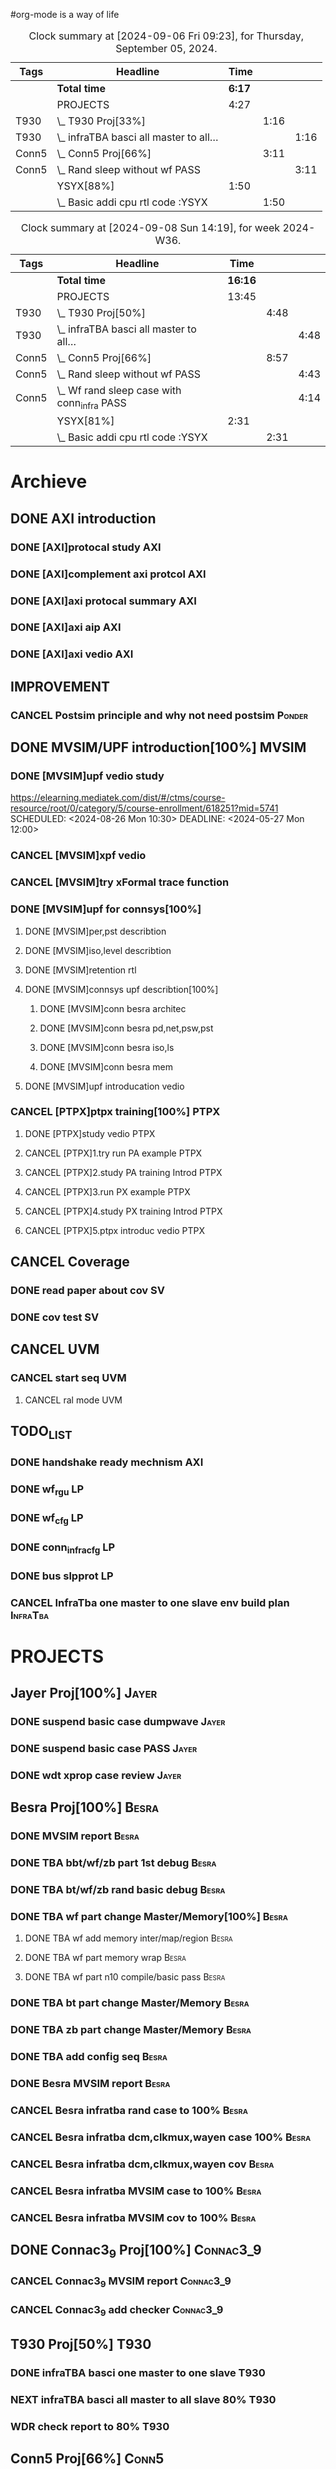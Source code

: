 #org-mode is a way of life
 
#+STARTUP: logdone
#+TODO: TODO(t) NEXT(n) PROJECT(p) WAITING(w) SOMEDAY(s) | DONE(d) CANCEL(c)  
#+PROPERTY: Effort_ALL 0 0:10 0:30 1:00 2:00 3:00 4:00 5:00 6:00 7:00
#+COLUMNS: %40ITEM(Task) %17Effort(Estimated Effort){:} %CLOCKSUM 


#+BEGIN: columnview :hlines 1 :id "label"
#+END:
#+END:

#+BEGIN: clocktable :scope file :maxlevel 2
#+END:

#+BEGIN: clocktable :tstart "<2022-11-24 Thu 7:00>" :tend "<2022-11-24 Thu 12:00>"
#+END: clocktable

#+BEGIN: clocktable :maxlevel 5 :block today-1   :scope file :tags non-nil
#+CAPTION: Clock summary at [2024-09-06 Fri 09:23], for Thursday, September 05, 2024.
| Tags  | Headline                                  |   Time |      |      |
|-------+-------------------------------------------+--------+------+------|
|       | *Total time*                              | *6:17* |      |      |
|-------+-------------------------------------------+--------+------+------|
|       | PROJECTS                                  |   4:27 |      |      |
| T930  | \_  T930 Proj[33%]                        |        | 1:16 |      |
| T930  | \_    infraTBA basci all master to all... |        |      | 1:16 |
| Conn5 | \_  Conn5 Proj[66%]                       |        | 3:11 |      |
| Conn5 | \_    Rand sleep without wf PASS          |        |      | 3:11 |
|       | YSYX[88%]                                 |   1:50 |      |      |
|       | \_  Basic addi cpu rtl code :YSYX         |        | 1:50 |      |
#+END: clocktable

#+BEGIN: clocktable :maxlevel 4 :block thisweek    :scope file  :tags non-nil 
#+CAPTION: Clock summary at [2024-09-08 Sun 14:19], for week 2024-W36.
| Tags  | Headline                                      |    Time |      |      |
|-------+-----------------------------------------------+---------+------+------|
|       | *Total time*                                  | *16:16* |      |      |
|-------+-----------------------------------------------+---------+------+------|
|       | PROJECTS                                      |   13:45 |      |      |
| T930  | \_  T930 Proj[50%]                            |         | 4:48 |      |
| T930  | \_    infraTBA basci all master to all...     |         |      | 4:48 |
| Conn5 | \_  Conn5 Proj[66%]                           |         | 8:57 |      |
| Conn5 | \_    Rand sleep without wf PASS              |         |      | 4:43 |
| Conn5 | \_    Wf rand sleep case with conn_infra PASS |         |      | 4:14 |
|       | YSYX[81%]                                     |    2:31 |      |      |
|       | \_  Basic addi cpu rtl code :YSYX             |         | 2:31 |      |
#+END: clocktable

* Archieve

** DONE AXI introduction
   CLOSED: [2024-05-25 Sat 14:09]
*** DONE [AXI]protocal study                                            :AXI:
    CLOSED: [2024-05-22 Wed 21:52] DEADLINE: <2024-05-22 Wed 22:00> SCHEDULED: <2024-05-22 Wed 20:00>
    :PROPERTIES:
    :Effort:   2:00
    :END:
 :LOGBOOK:
 CLOCK: [2024-05-22 Wed 20:44]--[2024-05-22 Wed 21:51] =>  1:07
 CLOCK: [2024-05-22 Wed 20:00]--[2024-05-22 Wed 20:27] =>  0:27
 :END:
*** DONE [AXI]complement axi protcol                                    :AXI:
    CLOSED: [2024-05-23 Thu 15:11] SCHEDULED: <2024-05-23 Thu 09:00> DEADLINE: <2024-05-23 Thu 10:00>
    :PROPERTIES:
    :Effort:   1:00
    :END:
 :LOGBOOK:
 CLOCK: [2024-05-23 Thu 14:00]--[2024-05-23 Thu 15:10] =>  1:10
 CLOCK: [2024-05-23 Thu 09:56]--[2024-05-23 Thu 11:50] =>  1:54
 :END:
*** DONE [AXI]axi protocal summary                                      :AXI:
    CLOSED: [2024-05-23 Thu 21:39] SCHEDULED: <2024-05-23 Thu 19:30> DEADLINE: <2024-05-23 Thu 21:30>
    :PROPERTIES:
    :Effort:   2:00
    :END:
 :LOGBOOK:
 CLOCK: [2024-05-23 Thu 19:00]--[2024-05-23 Thu 21:39] =>  2:39
 :END:
*** DONE [AXI]axi aip                                                   :AXI:
    CLOSED: [2024-05-25 Sat 14:07] SCHEDULED: <2024-05-24 Fri 9:00> DEADLINE: <2024-05-24 Fri 12:00>
    :PROPERTIES:
    :Effort:   3:00
    :END:
 :LOGBOOK:
 CLOCK: [2024-05-25 Sat 10:20]--[2024-05-25 Sat 11:53] =>  1:33
 CLOCK: [2024-05-24 Fri 21:16]--[2024-05-24 Fri 21:47] =>  0:31
 CLOCK: [2024-05-24 Fri 20:10]--[2024-05-24 Fri 21:07] =>  0:57
 CLOCK: [2024-05-24 Fri 17:44]--[2024-05-24 Fri 18:00] =>  0:16
 CLOCK: [2024-05-24 Fri 09:18]--[2024-05-24 Fri 11:46] =>  2:28
 :END:
*** DONE [AXI]axi vedio                                                 :AXI:
    CLOSED: [2024-05-25 Sat 14:08] SCHEDULED: <2024-05-24 Fri 20:00> DEADLINE: <2024-05-24 Fri 22:00>
    :PROPERTIES:
    :Effort:   2:00
    :END:
 :LOGBOOK:
 CLOCK: [2024-05-25 Sat 12:30]--[2024-05-25 Sat 14:08] =>  1:38
 :END:


** IMPROVEMENT
*** CANCEL Postsim principle and why not need postsim                :Ponder:
    CLOSED: [2024-08-26 Mon 17:55]
    :PROPERTIES:
    :Effort:   2:00
    :END:


** DONE MVSIM/UPF introduction[100%]                                  :MVSIM:
   CLOSED: [2024-08-26 Mon 09:30]
*** DONE [MVSIM]upf vedio study 
    CLOSED: [2024-05-27 Mon 13:54]
 :LOGBOOK:
 CLOCK: [2024-05-27 Mon 19:35]--[2024-05-27 Mon 21:25] =>  1:50
 CLOCK: [2024-05-27 Mon 12:22]--[2024-05-27 Mon 13:54] =>  1:32
 CLOCK: [2024-05-27 Mon 09:10]--[2024-05-27 Mon 11:54] =>  2:44
 :END:
 https://elearning.mediatek.com/dist/#/ctms/course-resource/root/0/category/5/course-enrollment/618251?mid=5741
 SCHEDULED: <2024-08-26 Mon 10:30> DEADLINE: <2024-05-27 Mon 12:00>
 :PROPERTIES:
 :Effort:   1:00
 :END:
*** CANCEL [MVSIM]xpf vedio
    CLOSED: [2024-08-26 Mon 09:30] DEADLINE: <2024-07-10 Wed 11:30>
    :PROPERTIES:
    :Effort:   2:00
    :END:
*** CANCEL [MVSIM]try xFormal trace function
    CLOSED: [2024-08-26 Mon 09:30]
    :PROPERTIES:
    :Effort:   1:00
    :END:

*** DONE [MVSIM]upf for connsys[100%]
    CLOSED: [2024-06-26 Wed 08:47]
    :PROPERTIES:
    :EFFORT:   8:30
    :END:
 :LOGBOOK:
 CLOCK: [2024-05-28 Tue 11:22]--[2024-05-28 Tue 11:52] =>  0:30
 CLOCK: [2024-05-27 Mon 16:03]--[2024-05-27 Mon 17:19] =>  1:16
 :END:
**** DONE [MVSIM]per,pst describtion
     CLOSED: [2024-05-30 Thu 20:38] SCHEDULED: <2024-05-30 Thu 13:00> DEADLINE: <2024-05-30 Thu 14:00>
     :PROPERTIES:
     :Effort:   1:00
     :END:
 :LOGBOOK:
 CLOCK: [2024-05-30 Thu 20:02]--[2024-05-30 Thu 20:44] =>  0:42
 CLOCK: [2024-05-30 Thu 14:34]--[2024-05-30 Thu 17:33] =>  2:59
 :END:
**** DONE [MVSIM]iso,level describtion
     CLOSED: [2024-06-04 Tue 22:42] SCHEDULED: <2024-05-30 Thu 14:00> DEADLINE: <2024-05-30 Thu 16:00>
     :PROPERTIES:
     :Effort:   2:00
     :END:
 :LOGBOOK:
 CLOCK: [2024-05-30 Thu 20:45]--[2024-05-30 Fri 21:45] =>  1:00
 :END:
**** DONE [MVSIM]retention rtl
     CLOSED: [2024-06-05 Wed 11:36] SCHEDULED: <2024-06-05 Wed 09:00> DEADLINE: <2024-06-05 Wed 11:00>
     :PROPERTIES:
     :Effort:   1:00
     :END:
 :LOGBOOK:
 CLOCK: [2024-06-05 Wed 09:31]--[2024-06-05 Wed 11:16] =>  1:45
 :END:
**** DONE [MVSIM]connsys upf describtion[100%]
     CLOSED: [2024-06-05 Wed 23:49] SCHEDULED: <2024-06-05 Wed 16:00> DEADLINE: <2024-06-05 Wed 18:00>
     :PROPERTIES:
     :EFFORT:   2:30
     :END:
***** DONE [MVSIM]conn besra architec
      CLOSED: [2024-06-05 Wed 14:59] DEADLINE: <2024-06-05 Wed 15:30>
      :PROPERTIES:
      :Effort:   0:30
      :END:
 :LOGBOOK:
 CLOCK: [2024-06-05 Wed 14:47]--[2024-06-05 Wed 14:59] =>  0:12
 :END:
***** DONE [MVSIM]conn besra pd,net,psw,pst
      CLOSED: [2024-06-05 Wed 15:54] DEADLINE: <2024-06-05 Wed 16:30>
      :PROPERTIES:
      :Effort:   1:00
      :END:
 :LOGBOOK:
 CLOCK: [2024-06-05 Wed 14:59]--[2024-06-05 Wed 15:54] =>  0:55
 :END:
***** DONE [MVSIM]conn besra iso,ls
      CLOSED: [2024-06-05 Wed 16:39] DEADLINE: <2024-06-05 Wed 17:00>
      :PROPERTIES:
      :Effort:   0:30
      :END:
 :LOGBOOK:
 CLOCK: [2024-06-05 Wed 16:06]--[2024-06-05 Wed 16:39] =>  0:33
 :END:
***** DONE [MVSIM]conn besra mem
      CLOSED: [2024-06-05 Wed 23:49] DEADLINE: <2024-06-05 Wed 17:30>
      :PROPERTIES:
      :Effort:   0:30
      :END:
 :LOGBOOK:
 CLOCK: [2024-06-05 Wed 16:50]--[2024-06-05 Wed 17:23] =>  0:33
 :END:

**** DONE [MVSIM]upf introducation vedio
     CLOSED: [2024-06-08 Sat 10:19] DEADLINE: <2024-06-09 Sun 18:00>
     :PROPERTIES:
     :Effort:   2:00
     :END:
 :LOGBOOK:
 CLOCK: [2024-06-07 Sat 19:30]--[2024-06-07 Sat 22:30] =>  3:00
 :END:

*** CANCEL [PTPX]ptpx training[100%]                                   :PTPX:
    CLOSED: [2024-08-26 Mon 09:30]
**** DONE [PTPX]study vedio                                            :PTPX:
     CLOSED: [2024-06-08 Sat 15:54] SCHEDULED: <2024-06-05 Wed 20:00> DEADLINE: <2024-06-05 Wed 22:00>
     :PROPERTIES:
     :Effort:   2:00
     :END:
 :LOGBOOK:
 CLOCK: [2024-06-07 Fri 14:33]--[2024-06-07 Fri 17:43] =>  3:10
 CLOCK: [2024-06-06 Thu 16:59]--[2024-06-06 Thu 17:40] =>  0:41
 :END:
**** CANCEL [PTPX]1.try run PA example                                 :PTPX:
     CLOSED: [2024-08-26 Mon 17:54]
     :PROPERTIES:
     :Effort:   2:00
     :END:
 :LOGBOOK:
 CLOCK: [2024-06-10 Mon 18:59]--[2024-06-10 Mon 19:54] =>  0:55
 CLOCK: [2024-06-10 Mon 13:14]--[2024-06-10 Mon 15:39] =>  2:25
 CLOCK: [2024-06-10 Mon 11:07]--[2024-06-10 Mon 12:30] =>  1:23
 CLOCK: [2024-06-08 Sat 15:56]--[2024-06-08 Sat 18:49] =>  2:53
 :END:
**** CANCEL [PTPX]2.study PA training Introd                           :PTPX:
     CLOSED: [2024-08-26 Mon 17:54]
     :PROPERTIES:
     :Effort:   1:00
     :END:
 :LOGBOOK:
 CLOCK: [2024-06-08 Sat 20:00]--[2024-06-08 Sat 22:00] =>  2:00
 :END:
**** CANCEL [PTPX]3.run PX example                                     :PTPX:
     CLOSED: [2024-08-26 Mon 17:54]
     :PROPERTIES:
     :Effort:   1:00
     :END:
**** CANCEL [PTPX]4.study PX training Introd                           :PTPX:
     CLOSED: [2024-08-26 Mon 17:55]
     :PROPERTIES:
     :Effort:   1:00
     :END:
**** CANCEL [PTPX]5.ptpx introduc vedio                                :PTPX:
     CLOSED: [2024-08-26 Mon 17:55]
     :PROPERTIES:
     :Effort:   2:00
     :END:



** CANCEL Coverage
   CLOSED: [2024-08-26 Mon 09:31]
*** DONE read paper about cov                                            :SV:
    CLOSED: [2024-06-06 Thu 09:34] SCHEDULED: <2024-06-05 Wed 19:00> DEADLINE: <2024-06-05 Wed 20:00>
    :PROPERTIES:
    :Effort:   2:00
    :END:
 :LOGBOOK:
 CLOCK: [2024-06-05 Wed 19:26]--[2024-06-05 Sun 21:45] =>  2:19
 CLOCK: [2024-05-25 Sat 17:10]--[2024-05-25 Sun 17:45] =>  0:35
 :END:
*** DONE cov test                                                        :SV:
    CLOSED: [2024-06-26 Wed 08:49] DEADLINE: <2024-06-12 Thu 22:00>
    :PROPERTIES:
    :Effort:   2:00
    :END:


** CANCEL UVM
   CLOSED: [2024-08-26 Mon 09:31]
*** CANCEL start seq                                                    :UVM:
    CLOSED: [2024-08-26 Mon 09:31]
    :PROPERTIES:
    :EFFORT:   2:00
    :END:
**** CANCEL ral mode                                                    :UVM:
     CLOSED: [2024-08-26 Mon 09:31]
     :PROPERTIES:
     :Effort:   2:00
     :END:
  :LOGBOOK:
  CLOCK: [2024-06-12 Wed 16:15]--[2024-06-12 Wed 17:45] =>  1:30
  :END:



** TODO_LIST
*** DONE handshake ready mechnism                                       :AXI:
    CLOSED: [2024-08-26 Mon 09:31]
*** DONE wf_rgu                                                          :LP:
    CLOSED: [2024-06-14 Fri 14:02] DEADLINE: <2024-06-14 Fri 12:00>
 :LOGBOOK:
 CLOCK: [2024-06-14 Fri 09:39]--[2024-06-14 Fri 11:59] =>  2:20
 :END:
*** DONE wf_cfg                                                          :LP:
    CLOSED: [2024-06-14 Fri 22:19] DEADLINE: <2024-06-14 Fri 17:00>
 :LOGBOOK:
 CLOCK: [2024-06-14 Fri 19:32]--[2024-06-14 Fri 21:24] =>  1:52
 CLOCK: [2024-06-14 Fri 14:02]--[2024-06-14 Fri 15:03] =>  1:01
 :END:
*** DONE conn_infra_cfg                                                  :LP:
    CLOSED: [2024-06-14 Fri 22:20] DEADLINE: <2024-06-14 Fri 22:00>
*** DONE bus slpprot                                                     :LP:
    CLOSED: [2024-08-26 Mon 09:31]
 :LOGBOOK:
 CLOCK: [2024-06-15 Sat 10:29]--[2024-06-15 Sat 12:01] =>  1:32
 :END:

*** CANCEL InfraTba one master to one slave env build plan         :InfraTba:
    CLOSED: [2024-08-26 Mon 10:01] DEADLINE: <2024-06-30 Sun>
    :PROPERTIES:
    :Effort:   7:00
    :END:
 :LOGBOOK:
 CLOCK: [2024-06-27 Thu 15:34]--[2024-06-27 Thu 18:27] =>  2:53
 :END:






* PROJECTS
** Jayer Proj[100%]                                                   :Jayer:
*** DONE suspend basic case dumpwave                                  :Jayer:
CLOSED: [2024-06-04 Tue 23:02] SCHEDULED: <2024-05-31 Fri 08:31> DEADLINE: <2024-05-31 Fri 09:30>
:PROPERTIES:
:Effort:   2:00
:END:   
:LOGBOOK:
CLOCK: [2024-05-29 Wed 09:37]--[2024-05-29 Wed 10:02] =>  0:25
:END:
*** DONE suspend basic case PASS                                      :Jayer:
CLOSED: [2024-06-13 Thu 10:26] DEADLINE: <2024-06-15 Sat 18:00>
:PROPERTIES:
:Effort:   2:00
:END:
:LOGBOOK:
CLOCK: [2024-06-05 Wed 14:00]--[2024-06-05 Wed 14:19] =>  0:19
:END:
*** DONE wdt xprop case review                                        :Jayer:
CLOSED: [2024-06-12 Wed 13:41] DEADLINE: <2024-06-12 Wed 18:00>
:LOGBOOK:
CLOCK: [2024-06-26 Wed 09:06]--[2024-06-26 Wed 09:30] =>  0:24
CLOCK: [2024-06-07 Fri 13:34]--[2024-06-07 Fri 14:33] =>  0:59
CLOCK: [2024-06-06 Thu 09:59]--[2024-06-06 Thu 10:04] =>  0:05
:END:

** Besra Proj[100%]                                                   :Besra:
*** DONE MVSIM report                                                 :Besra:
CLOSED: [2024-05-23 Thu 17:36] SCHEDULED: <2024-05-23 Thu 14:25> DEADLINE: <2024-05-23 Thu 15:00>
:PROPERTIES:
:Effort:   0:30
:END:
:LOGBOOK:
CLOCK: [2024-05-23 Thu 15:35]--[2024-05-23 Thu 17:30] =>  1:55
:END:
*** DONE TBA bbt/wf/zb part 1st debug                                 :Besra:
CLOSED: [2024-05-24 Fri 17:02] SCHEDULED: <2024-05-24 Fri 13:00> DEADLINE: <2024-05-24 Fri 16:00>
:PROPERTIES:
:Effort:   3:00
:END:
:LOGBOOK:
CLOCK: [2024-05-24 Fri 13:17]--[2024-05-24 Fri 17:02] =>  3:45
:END:
*** DONE TBA bt/wf/zb rand basic debug                                :Besra:
CLOSED: [2024-06-04 Tue 23:07] SCHEDULED: <2024-05-31 Fri 13:00> DEADLINE: <2024-05-31 Fri 16:00>
:PROPERTIES:
:Effort:   3:00
:END:
:LOGBOOK:
CLOCK: [2024-05-29 Wed 10:02]--[2024-05-29 Wed 10:48] =>  0:46
CLOCK: [2024-05-27 Mon 13:54]--[2024-05-27 Mon 14:10] =>  0:16
CLOCK: [2024-05-26 Sun 12:59]--[2024-05-26 Sun 15:34] =>  2:35
:END:
*** DONE TBA wf part change Master/Memory[100%]                       :Besra:
CLOSED: [2024-06-08 Sat 11:30] DEADLINE: <2024-06-09 Sun 18:00>
:PROPERTIES:
:Effort:   3:00
:END:
**** DONE TBA wf add memory inter/map/region                          :Besra:
CLOSED: [2024-06-06 Thu 14:09] DEADLINE: <2024-06-06 Thu 11:30>
:PROPERTIES:
:Effort:   0:30
:END:
:LOGBOOK:
CLOCK: [2024-06-06 Thu 13:09]--[2024-06-06 Thu 14:09] =>  1:00
CLOCK: [2024-06-06 Thu 11:06]--[2024-06-06 Thu 11:45] =>  0:39
:END:
**** DONE TBA wf part memory wrap                                     :Besra:
CLOSED: [2024-06-06 Thu 14:09] DEADLINE: <2024-06-06 Thu 13:30>
:PROPERTIES:
:Effort:   0:30
:END:
**** DONE TBA wf part n10 compile/basic pass                          :Besra:
CLOSED: [2024-06-08 Sat 11:30] DEADLINE: <2024-06-09 Thu 18:00>
:PROPERTIES:
:Effort:   2:00
:END:
:LOGBOOK:
CLOCK: [2024-06-08 Sat 10:21]--[2024-06-08 Sat 10:32] =>  0:11
:END:
*** DONE TBA bt part change Master/Memory                             :Besra:
CLOSED: [2024-06-12 Wed 12:27] DEADLINE: <2024-06-12 Wed 18:00>
:PROPERTIES:
:Effort:   2:00
:END:
:LOGBOOK:
CLOCK: [2024-06-12 Wed 11:09]--[2024-06-12 Wed 11:30] =>  0:21
CLOCK: [2024-06-12 Wed 10:37]--[2024-06-12 Wed 10:44] =>  0:07
CLOCK: [2024-06-11 Tue 13:34]--[2024-06-11 Tue 14:26] =>  0:52
:END:
*** DONE TBA zb part change Master/Memory                             :Besra:
CLOSED: [2024-06-12 Wed 12:27] DEADLINE: <2024-06-12 Wed 18:00>
:PROPERTIES:
:Effort:   2:00
:END:
*** DONE TBA add config seq                                           :Besra:
CLOSED: [2024-06-26 Wed 08:55] DEADLINE: <2024-06-14 Fri 12:00>
:PROPERTIES:
:Effort:   3:00
:END:
:LOGBOOK:
CLOCK: [2024-06-11 Tue 15:36]--[2024-06-11 Wed 18:15] =>  2:39
CLOCK: [2024-06-11 Tue 14:43]--[2024-06-11 Tue 15:16] =>  0:33
:END:
*** DONE Besra MVSIM report                                           :Besra:
CLOSED: [2024-06-06 Thu 09:58] DEADLINE: <2024-06-07 Fri 15:00>
:PROPERTIES:
:Effort:   2:00
:END:
:LOGBOOK:
CLOCK: [2024-06-06 Thu 09:34]--[2024-06-06 Thu 09:58] =>  0:24
:END:
*** CANCEL Besra infratba rand case to 100%                           :Besra:
CLOSED: [2024-08-26 Mon 09:31] DEADLINE: <2024-06-30 Sun 18:00>
:PROPERTIES:
:Effort:   4:00
:END:
:LOGBOOK:
CLOCK: [2024-06-27 Thu 09:51]--[2024-06-27 Thu 11:10] =>  1:19
CLOCK: [2024-06-26 Wed 15:39]--[2024-06-26 Wed 15:59] =>  0:20
CLOCK: [2024-06-26 Wed 09:30]--[2024-06-26 Wed 10:03] =>  0:33
:END:
*** CANCEL Besra infratba dcm,clkmux,wayen case 100%                  :Besra:
CLOSED: [2024-08-26 Mon 09:31] DEADLINE: <2024-06-30 Sun 18:00>
:PROPERTIES:
:Effort:   6:00
:END:
*** CANCEL Besra infratba dcm,clkmux,wayen cov                        :Besra:
CLOSED: [2024-08-26 Mon 09:31] DEADLINE: <2024-06-30 Sun 18:00>
:PROPERTIES:
:Effort:   4:00
:END:
*** CANCEL Besra infratba MVSIM case to 100%                          :Besra:
CLOSED: [2024-08-26 Mon 09:31] DEADLINE: <2024-06-30 Sun 18:00>
:PROPERTIES:
:Effort:   4:00
:END:
*** CANCEL Besra infratba MVSIM cov to 100%                           :Besra:
CLOSED: [2024-08-26 Mon 09:31] DEADLINE: <2024-07-07 Sun 18:00>
:PROPERTIES:
:Effort:   4:00
:END:

** DONE Connac3_9 Proj[100%]                                      :Connac3_9:
CLOSED: [2024-08-26 Mon 09:56]
*** CANCEL Connac3_9 MVSIM report                                 :Connac3_9:
CLOSED: [2024-06-12 Wed 14:38] DEADLINE: <2024-06-12 Wed 11:00>
:PROPERTIES:
:Effort:   2:00
:END:
:LOGBOOK:
CLOCK: [2024-06-12 Wed 09:44]--[2024-06-12 Wed 09:56] =>  0:12
:END:
*** CANCEL Connac3_9 add checker                                  :Connac3_9:
CLOSED: [2024-08-26 Mon 09:31] DEADLINE: <2024-06-30 Sun 11:00>
:PROPERTIES:
:Effort:   6:00
:END:

** T930 Proj[50%]                                                      :T930:
*** DONE infraTBA basci one master to one slave                        :T930:
    CLOSED: [2024-08-27 Tue 14:47] DEADLINE: <2024-08-26 Mon 11:00> SCHEDULED: <2024-08-26 Mon 10:00>
    :PROPERTIES:
    :Effort:   1:00
    :END:
    :LOGBOOK:
    CLOCK: [2024-08-27 Tue 14:09]--[2024-08-27 Tue 14:47] =>  0:38
    CLOCK: [2024-08-27 Tue 13:39]--[2024-08-27 Tue 14:02] =>  0:23
    CLOCK: [2024-08-27 Tue 11:04]--[2024-08-27 Tue 11:17] =>  0:13
    CLOCK: [2024-08-27 Tue 09:21]--[2024-08-27 Tue 10:15] =>  0:54
     CLOCK: [2024-08-26 Mon 17:57]--[2024-08-26 Mon 18:00] =>  0:03
     CLOCK: [2024-08-26 Mon 11:07]--[2024-08-26 Mon 11:21] =>  0:14
     CLOCK: [2024-08-26 Mon 09:42]--[2024-08-26 Mon 09:55] =>  0:13
    :END:
*** NEXT infraTBA basci all master to all slave 80%                    :T930:
    DEADLINE: <2024-09-08 Sun 11:00> SCHEDULED: <2024-08-27 Tue 17:00>
    :PROPERTIES:
    :Effort:   3:00
    :END:
    :LOGBOOK:
    CLOCK: [2024-09-05 Thu 13:30]--[2024-09-05 Thu 14:00] =>  0:30
    CLOCK: [2024-09-05 Thu 10:44]--[2024-09-05 Thu 11:30] =>  0:46
    CLOCK: [2024-09-04 Wed 17:10]--[2024-09-04 Wed 18:00] =>  0:50
    CLOCK: [2024-09-04 Wed 16:08]--[2024-09-04 Wed 17:05] =>  0:57
    CLOCK: [2024-09-04 Wed 14:16]--[2024-09-04 Wed 14:30] =>  0:14
    CLOCK: [2024-09-04 Wed 13:11]--[2024-09-04 Wed 14:00] =>  0:49
    CLOCK: [2024-09-04 Wed 11:03]--[2024-09-04 Wed 11:45] =>  0:42
    CLOCK: [2024-08-29 Thu 13:27]--[2024-08-29 Thu 13:59] =>  0:32
    CLOCK: [2024-08-29 Thu 10:45]--[2024-08-29 Thu 11:29] =>  0:44
    CLOCK: [2024-08-28 Wed 13:24]--[2024-08-28 Wed 13:56] =>  0:32
    CLOCK: [2024-08-28 Wed 09:37]--[2024-08-28 Wed 11:54] =>  2:17
    :END:
*** WDR check report to 80%                                            :T930:
    SCHEDULED: <2024-09-05 Thu 16:00> DEADLINE: <2024-09-06 Fri 17:00>
    :PROPERTIES:
    :Effort:   2:00
    :END:

** Conn5 Proj[66%]                                                    :Conn5:
*** DONE Dsleep case Pass                                             :Conn5:
    CLOSED: [2024-08-28 Wed 16:12] DEADLINE: <2024-08-28 Wed 17:00> SCHEDULED: <2024-08-27 Tue 17:00>
    :PROPERTIES:
    :Effort:   2:00
    :END:
    :LOGBOOK:
    CLOCK: [2024-08-28 Wed 16:02]--[2024-08-28 Wed 16:12] =>  0:10
    CLOCK: [2024-08-27 Tue 17:28]--[2024-08-27 Tue 17:44] =>  0:16
    :END:
*** DONE Rand sleep without wf PASS                                   :Conn5:
    CLOSED: [2024-09-05 Thu 16:41] DEADLINE: <2024-09-04 Tue 17:00> SCHEDULED: <2024-08-28 Wed 09:00>
    :PROPERTIES:
    :Effort:   3:00
    :END:
    :LOGBOOK:
    CLOCK: [2024-09-05 Thu 14:38]--[2024-09-05 Thu 16:41] =>  2:03
    CLOCK: [2024-09-05 Thu 09:18]--[2024-09-05 Thu 10:26] =>  1:08
    CLOCK: [2024-09-04 Wed 15:15]--[2024-09-04 Wed 16:05] =>  0:50
    CLOCK: [2024-09-04 Wed 10:20]--[2024-09-04 Wed 11:02] =>  0:42
    CLOCK: [2024-08-29 Thu 10:34]--[2024-08-29 Thu 10:45] =>  0:11
    CLOCK: [2024-08-28 Wed 16:16]--[2024-08-28 Wed 18:13] =>  1:57
    CLOCK: [2024-08-28 Wed 13:56]--[2024-08-28 Wed 15:00] =>  1:04
    :END:
*** NEXT Wf rand sleep case with conn_infra PASS                      :Conn5:
    DEADLINE: <2024-09-06 Fri 17:00> SCHEDULED: <2024-09-04 Wed 09:00>
    :PROPERTIES:
    :Effort:   3:00
    :END:
    :LOGBOOK:
    CLOCK: [2024-09-06 Fri 14:00]--[2024-09-06 Fri 16:30] =>  2:30
    CLOCK: [2024-09-06 Fri 09:46]--[2024-09-06 Fri 11:30] =>  1:44
    :END:








* DE Flow study[0%]
** Design flow & coding style, create one slide                     :DE_Flow:
   DEADLINE: <2024-09-06 Fri 12:00>
   :PROPERTIES:
   :Effort:   2:00
   :END:
** Mem and cdc flow, homework                                       :DE_Flow:
   DEADLINE: <2024-09-06 Tue 12:00>
   :PROPERTIES:
   :Effort:   4:00
   :END:
** SG lint, clean addi violation                                    :DE_Flow:
   DEADLINE: <2024-09-09 Mon 12:00>
   :PROPERTIES:
   :Effort:   4:00
   :END:
** SDC_CCD homework                                                 :DE_Flow:
   DEADLINE: <2024-09-10 Tue 12:00>
   :PROPERTIES:
   :Effort:   4:00
   :END:
** DFT homework                                                     :DE_Flow:
   DEADLINE: <2024-09-11 Wed 12:00>
   :PROPERTIES:
   :Effort:   4:00
   :END:
** CTS & STA                                                        :DE_Flow:
   DEADLINE: <2024-09-12 Thu 12:00>
   :PROPERTIES:
   :Effort:   4:00
   :END:



* YSYX[81%]
** DONE figure out c-code transfer assember language, Start and Main step :YSYX:
CLOSED: [2024-08-26 Mon 14:40] DEADLINE: <2024-08-26 Mon 11:30> SCHEDULED: <2024-08-26 Mon 10:00>
:PROPERTIES:
:Effort:   2:00
:END:
:LOGBOOK:
CLOCK: [2024-08-26 Mon 13:40]--[2024-08-26 Mon 14:40] =>  1:00
CLOCK: [2024-08-26 Mon 11:21]--[2024-08-26 Mon 11:53] =>  0:32
CLOCK: [2024-08-26 Mon 10:06]--[2024-08-26 Mon 11:04] =>  0:58
:END:
** DONE sdb debug information vs. GDB :YSYX
   CLOSED: [2024-08-26 Mon 20:00] SCHEDULED: <2024-08-26 Mon 19:00> DEADLINE: <2024-08-26 Mon 20:00>
   :PROPERTIES:
   :Effort:   1:00
   :END:
   :LOGBOOK:
   CLOCK: [2024-08-26 Mon 18:32]--[2024-08-26 Mon 20:02] =>  1:30
   :END:
** DONE Assember language vs. risc-v command :YSYX
   CLOSED: [2024-08-26 Mon 20:58] DEADLINE: <2024-08-26 Mon 21:30> SCHEDULED: <2024-08-26 Mon 20:30>
   :PROPERTIES:
   :Effort:   1:00
   :END:
   :LOGBOOK:
   CLOCK: [2024-08-26 Mon 20:17]--[2024-08-26 Mon 20:58] =>  0:41
   :END:
** DONE The performance between cisc vs. risc-v: :YSYX
     https://cs.stanford.edu/people/eroberts/courses/soco/projects/risc/risccisc/
   CLOSED: [2024-08-27 Tue 10:33]
   DEADLINE: <2024-08-27 Tue 10:00> SCHEDULED: <2024-08-27 Tue 11:00>
   :PROPERTIES:
   :Effort:   1:00
   :END:
   :LOGBOOK:
   CLOCK: [2024-08-27 Tue 10:10]--[2024-08-27 Tue 10:32] =>  0:22
   :END:
** DONE The table extension tech :YSYX
   CLOSED: [2024-08-27 Tue 16:06] DEADLINE: <2024-08-27 Tue 11:00> SCHEDULED: <2024-08-27 Tue 12:00>
   :PROPERTIES:
   :Effort:   1:00
   :END:
   :LOGBOOK:
   CLOCK: [2024-08-27 Tue 15:46]--[2024-08-27 Tue 16:06] =>  0:20
   :END:
** DONE The mean of imm :YSYX
   CLOSED: [2024-08-27 Tue 16:20] DEADLINE: <2024-08-27 Tue 16:00> SCHEDULED: <2024-08-27 Tue 17:00>
   :PROPERTIES:
   :Effort:   1:00
   :END:
   :LOGBOOK:
   CLOCK: [2024-08-27 Tue 16:06]--[2024-08-27 Tue 16:18] =>  0:12
   :END:
** DONE The mean of delay of difference :YSYX
   CLOSED: [2024-08-27 Tue 16:55] DEADLINE: <2024-08-27 Tue 17:00> SCHEDULED: <2024-08-27 Tue 19:30>
   :PROPERTIES:
   :Effort:   1:00
   :END:
   :LOGBOOK:
   CLOCK: [2024-08-27 Tue 16:33]--[2024-08-27 Tue 16:54] =>  0:21
   :END:
** DONE Summary the PA QA :YSYX
   CLOSED: [2024-08-27 Tue 22:43] DEADLINE: <2024-08-27 Tue 21:00> SCHEDULED: <2024-08-27 Tue 19:30>
   :PROPERTIES:
   :Effort:   2:00
   :END:
   :LOGBOOK:
   CLOCK: [2024-08-27 Tue 19:27]--[2024-08-27 Tue 21:38] =>  2:11
   CLOCK: [2024-08-27 Tue 19:01]--[2024-08-27 Tue 19:24] =>  0:23
   :END:
** TODO Summary AT&T Recursion code and execute flow :YSYX
   DEADLINE: <2024-09-07 Sat 21:00>
   :PROPERTIES:
   :Effort:   2:00
   :END:
** CANCEL Basic addi cpu rtl code :YSYX
   CLOSED: [2024-09-06 Fri 09:24] SCHEDULED: <2024-09-04 Wed 19:00> DEADLINE: <2024-09-05 Thu 21:00>
   :PROPERTIES:
   :Effort:   4:00
   :END:
   :LOGBOOK:
   CLOCK: [2024-09-05 Thu 19:30]--[2024-09-05 Thu 21:20] =>  1:50
   CLOCK: [2024-09-04 Wed 21:03]--[2024-09-04 Wed 21:44] =>  0:41
   :END:
** TODO NVboard add DPI-C mechanism :YSYX
   SCHEDULED: <2024-09-06 Fri 19:00> DEADLINE: <2024-09-08 Sun 21:00>
   :PROPERTIES:
   :Effort:   4:00
   :END:
 

